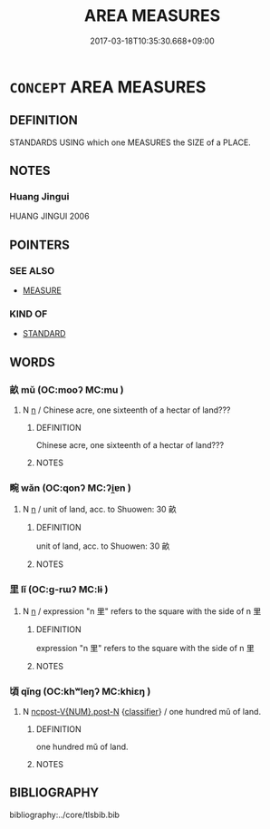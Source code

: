 # -*- mode: mandoku-tls-view -*-
#+TITLE: AREA MEASURES
#+DATE: 2017-03-18T10:35:30.668+09:00        
#+STARTUP: content
* =CONCEPT= AREA MEASURES
:PROPERTIES:
:CUSTOM_ID: uuid-e468d8fd-5fc2-4d12-b0e8-7a0afee32be9
:END:
** DEFINITION

STANDARDS USING which one MEASURES the SIZE of a PLACE.

** NOTES

*** Huang Jingui
HUANG JINGUI 2006

** POINTERS
*** SEE ALSO
 - [[tls:concept:MEASURE][MEASURE]]

*** KIND OF
 - [[tls:concept:STANDARD][STANDARD]]

** WORDS
   :PROPERTIES:
   :VISIBILITY: children
   :END:
*** 畝 mǔ (OC:mooʔ MC:mu )
:PROPERTIES:
:CUSTOM_ID: uuid-a7e97801-9b22-434f-b8c0-6be45c0d862c
:Char+: 畝(102,5/10) 
:GY_IDS+: uuid-1e4cf674-3188-40d3-8194-ebafbf869262
:PY+: mǔ     
:OC+: mooʔ     
:MC+: mu     
:END: 
**** N [[tls:syn-func::#uuid-8717712d-14a4-4ae2-be7a-6e18e61d929b][n]] / Chinese acre, one sixteenth of a hectar of land???
:PROPERTIES:
:CUSTOM_ID: uuid-c088d4f5-7f36-4230-9457-29901b01f61e
:END:
****** DEFINITION

Chinese acre, one sixteenth of a hectar of land???

****** NOTES

*** 畹 wǎn (OC:qonʔ MC:ʔi̯ɐn )
:PROPERTIES:
:CUSTOM_ID: uuid-e1151873-98ad-42d2-b80d-06652c91ba0d
:Char+: 畹(102,8/13) 
:GY_IDS+: uuid-671b05f8-af85-4701-917d-e48148baa196
:PY+: wǎn     
:OC+: qonʔ     
:MC+: ʔi̯ɐn     
:END: 
**** N [[tls:syn-func::#uuid-8717712d-14a4-4ae2-be7a-6e18e61d929b][n]] / unit of land, acc. to Shuowen: 30 畝
:PROPERTIES:
:CUSTOM_ID: uuid-a3c4b3b7-d7a1-4c39-8614-0e1fed6c2660
:WARRING-STATES-CURRENCY: 3
:END:
****** DEFINITION

unit of land, acc. to Shuowen: 30 畝

****** NOTES

*** 里 lǐ (OC:ɡ-rɯʔ MC:lɨ )
:PROPERTIES:
:CUSTOM_ID: uuid-252dc130-2505-412e-a891-ca1637a7c683
:Char+: 里(166,0/7) 
:GY_IDS+: uuid-e66851cf-9b27-4cd3-9fa4-f9276eb266f2
:PY+: lǐ     
:OC+: ɡ-rɯʔ     
:MC+: lɨ     
:END: 
**** N [[tls:syn-func::#uuid-8717712d-14a4-4ae2-be7a-6e18e61d929b][n]] / expression "n 里" refers to the  square with the side of n 里
:PROPERTIES:
:CUSTOM_ID: uuid-d68f7513-e4dc-4871-8fa9-423a93d0e608
:WARRING-STATES-CURRENCY: 5
:END:
****** DEFINITION

expression "n 里" refers to the  square with the side of n 里

****** NOTES

*** 頃 qǐng (OC:khʷleŋʔ MC:khiɛŋ )
:PROPERTIES:
:CUSTOM_ID: uuid-4149bf16-e04c-4735-a289-b5ff90e5804f
:Char+: 頃(181,2/11) 
:GY_IDS+: uuid-af3573b1-4ed4-4bd1-8e9b-0329ccf9ca55
:PY+: qǐng     
:OC+: khʷleŋʔ     
:MC+: khiɛŋ     
:END: 
**** N [[tls:syn-func::#uuid-1045a7a4-cbbc-445a-a976-14a787864971][ncpost-V{NUM}.post-N]] {[[tls:sem-feat::#uuid-14056dfd-9bb3-49e4-93d1-93de5283e702][classifier]]} / one hundred mǔ of land.
:PROPERTIES:
:CUSTOM_ID: uuid-44f12e96-e199-4eda-b481-be0b03f3e4f4
:END:
****** DEFINITION

one hundred mǔ of land.

****** NOTES

** BIBLIOGRAPHY
bibliography:../core/tlsbib.bib
